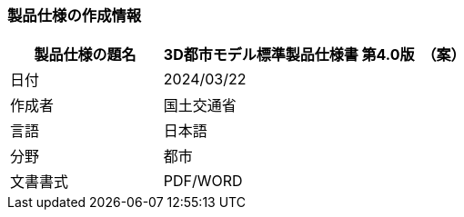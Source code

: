 [[toc1_01]]
=== 製品仕様の作成情報

[cols="1,2"]
|===
| 製品仕様の題名 | 3D都市モデル標準製品仕様書 第4.0版　（案）

| 日付 | 2024/03/22
| 作成者 | 国土交通省
| 言語 | 日本語
| 分野 | 都市
| 文書書式 | PDF/WORD

|===

